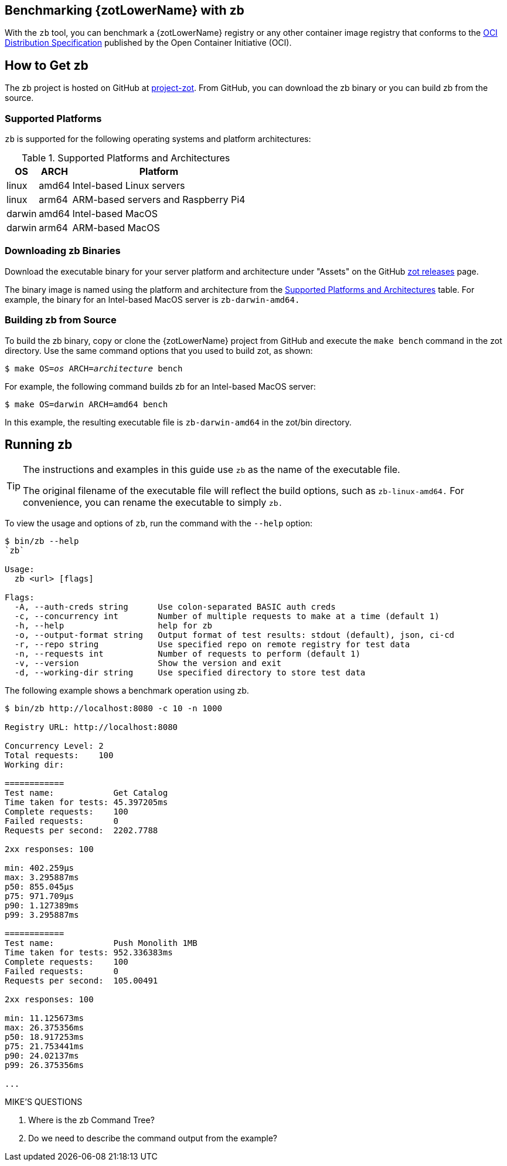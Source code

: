 == Benchmarking {zotLowerName} with zb

With the `zb` tool, you can benchmark a {zotLowerName} registry or any other container
image registry that conforms to the
https://github.com/opencontainers/distribution-spec[OCI Distribution Specification]
published by the Open Container Initiative (OCI).

== How to Get zb

The zb project is hosted on GitHub at https://github.com/project-zot/zot[project-zot].
From GitHub, you can download the zb binary or you can build zb from the source.

=== Supported Platforms

`zb` is supported for the following operating systems and platform architectures:

[#supported-platforms-and-architectures-table-zb]
.Supported Platforms and Architectures
[%autowidth]
|===
| OS | ARCH | Platform

| linux | amd64 | Intel-based Linux servers
| linux | arm64 | ARM-based servers and Raspberry Pi4
| darwin | amd64 | Intel-based MacOS
| darwin | arm64 | ARM-based MacOS
|===

=== Downloading zb Binaries

Download the executable binary for your server platform and architecture under
"Assets" on the GitHub
https://github.com/project-zot/zot/releases[zot releases] page.

The binary image is named using the platform and architecture from the
 <<supported-platforms-and-architectures-table-zb, Supported Platforms and Architectures>>
 table.  For example, the binary for an Intel-based MacOS server is
 `zb-darwin-amd64.`


=== Building zb from Source

To build the zb binary, copy or clone the {zotLowerName} project from GitHub
and execute the `make bench` command in the zot directory.
Use the same command options that you used to build zot, as shown:

``$ make OS=_os_ ARCH=_architecture_ bench``

For example, the following command builds zb for an Intel-based MacOS server:

----
$ make OS=darwin ARCH=amd64 bench
----

In this example, the resulting executable file is `zb-darwin-amd64` in the
zot/bin directory.

== Running zb

[TIP]
====
The instructions and examples in this guide use `zb` as the name of the executable file.

The original filename of the executable file will reflect the build options, such as
`zb-linux-amd64.` For convenience, you can rename the executable to simply `zb.`
====

To view the usage and options of `zb`, run the command with the `--help` option:
----
$ bin/zb --help
`zb`

Usage:
  zb <url> [flags]

Flags:
  -A, --auth-creds string      Use colon-separated BASIC auth creds
  -c, --concurrency int        Number of multiple requests to make at a time (default 1)
  -h, --help                   help for zb
  -o, --output-format string   Output format of test results: stdout (default), json, ci-cd
  -r, --repo string            Use specified repo on remote registry for test data
  -n, --requests int           Number of requests to perform (default 1)
  -v, --version                Show the version and exit
  -d, --working-dir string     Use specified directory to store test data
----

The following example shows a benchmark operation using zb.

----
$ bin/zb http://localhost:8080 -c 10 -n 1000

Registry URL: http://localhost:8080

Concurrency Level: 2
Total requests:    100
Working dir:

============
Test name:            Get Catalog
Time taken for tests: 45.397205ms
Complete requests:    100
Failed requests:      0
Requests per second:  2202.7788

2xx responses: 100

min: 402.259µs
max: 3.295887ms
p50: 855.045µs
p75: 971.709µs
p90: 1.127389ms
p99: 3.295887ms

============
Test name:            Push Monolith 1MB
Time taken for tests: 952.336383ms
Complete requests:    100
Failed requests:      0
Requests per second:  105.00491

2xx responses: 100

min: 11.125673ms
max: 26.375356ms
p50: 18.917253ms
p75: 21.753441ms
p90: 24.02137ms
p99: 26.375356ms

...
----


.MIKE'S QUESTIONS
****
. Where is the zb Command Tree?
. Do we need to describe the command output from the example?
****
